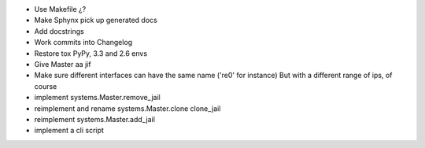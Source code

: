 * Use Makefile ¿?
* Make Sphynx pick up generated docs
* Add docstrings
* Work commits into Changelog
* Restore tox PyPy, 3.3 and 2.6 envs
* Give Master aa jif
* Make sure different interfaces can have the same name ('re0' for instance)
  But with a different range of ips, of course
* implement systems.Master.remove_jail
* reimplement and rename systems.Master.clone clone_jail
* reimplement systems.Master.add_jail
* implement a cli script